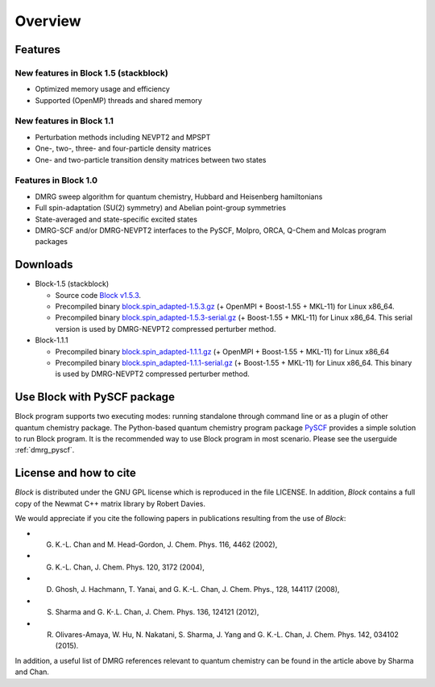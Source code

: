 Overview
********

Features
========

New features in Block 1.5 (stackblock)
--------------------------------------

* Optimized memory usage and efficiency
* Supported (OpenMP) threads and shared memory

New features in Block 1.1
-------------------------

* Perturbation methods including NEVPT2 and MPSPT
* One-, two-, three- and four-particle density matrices
* One- and two-particle transition density matrices between two states

Features in Block 1.0
---------------------

* DMRG sweep algorithm for quantum chemistry, Hubbard and Heisenberg hamiltonians
* Full spin-adaptation (SU(2) symmetry) and Abelian point-group symmetries
* State-averaged and state-specific excited states
* DMRG-SCF and/or DMRG-NEVPT2 interfaces to the PySCF, Molpro, ORCA, Q-Chem and Molcas program packages


Downloads
=========
* Block-1.5 (stackblock)

  - Source code `Block v1.5.3 <https://github.com/pyscf/Block>`_.

  - Precompiled binary `block.spin_adapted-1.5.3.gz <https://github.com/pyscf/Block/raw/master/bin/block.spin_adapted-1.5.3.gz>`_
    (+ OpenMPI + Boost-1.55 + MKL-11) for Linux x86_64.

  - Precompiled binary `block.spin_adapted-1.5.3-serial.gz <https://github.com/pyscf/Block/raw/master/bin/block.spin_adapted-1.5.3-serial.gz>`_
    (+ Boost-1.55 + MKL-11) for Linux x86_64.  This serial version is used by
    DMRG-NEVPT2 compressed perturber method.

* Block-1.1.1

  - Precompiled binary `block.spin_adapted-1.1.1.gz <https://github.com/pyscf/Block/raw/master/bin/block.spin_adapted-1.1.1.gz>`_
    (+ OpenMPI + Boost-1.55 + MKL-11) for Linux x86_64

  - Precompiled binary `block.spin_adapted-1.1.1-serial.gz <https://github.com/pyscf/Block/raw/master/bin/block.spin_adapted-1.1.1-serial.gz>`_
    (+ Boost-1.55 + MKL-11) for Linux x86_64.  This binary is used by
    DMRG-NEVPT2 compressed perturber method.


Use Block with PySCF package
============================

Block program supports two executing modes: running standalone through command
line or as a plugin of other quantum chemistry package.  The Python-based
quantum chemistry program package `PySCF <http://www.pyscf.org>`_ provides a
simple solution to run Block program.  It is the recommended way to use
Block program in most scenario.  Please see the userguide :ref:`dmrg_pyscf`.

.. Calling `BLOCK` as an external function
.. =======================================
.. 
.. The makefile distributed with `Block` code can be used to generate a library file called
.. libqcdmrg.a. 
.. To call `Block` as a subroutine from a C++ program, the library file has to be
.. linked to the program. 
.. A DMRG calculation can be performed using the function call ``calldmrg(inputf, outputf)``,
.. where ``inputf`` and ``outputf`` are C-style character arrays specifying the `Block` input and output fies respectively.

License and how to cite
=======================

`Block` is distributed under the GNU GPL license which is reproduced in the file LICENSE.
In addition, `Block` contains a full copy of the Newmat C++ matrix library by Robert Davies.

We would appreciate if you cite the following papers in publications resulting from the
use of `Block`:

* G. K.-L. Chan and M. Head-Gordon, J. Chem. Phys. 116, 4462 (2002),
* G. K.-L. Chan, J. Chem. Phys. 120, 3172 (2004),
* D. Ghosh, J. Hachmann, T. Yanai, and G. K.-L. Chan, J. Chem. Phys., 128, 144117 (2008),
* S. Sharma and G. K-.L. Chan, J. Chem. Phys. 136, 124121 (2012),
* R. Olivares-Amaya, W. Hu, N. Nakatani, S. Sharma, J. Yang and G. K.-L. Chan, J. Chem. Phys. 142, 034102 (2015).

In addition, a useful list of DMRG references relevant to quantum chemistry can be found
in the article above by Sharma and Chan. 

